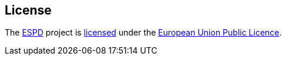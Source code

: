 :espd: https://ec.europa.eu/espd[ESPD]

== License

The {espd} project is https://github.com/ESPD/espd/LICENSE[licensed] under the link:++https://joinup.ec.europa.eu/community/eupl/og_page/eupl++[European Union Public Licence].